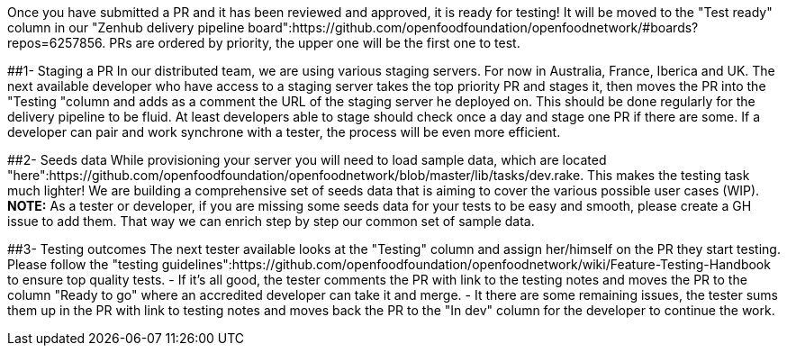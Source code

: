 Once you have submitted a PR and it has been reviewed and approved, it is ready for testing! It will be moved to the "Test ready" column in our "Zenhub delivery pipeline board":https://github.com/openfoodfoundation/openfoodnetwork/#boards?repos=6257856.
PRs are ordered by priority, the upper one will be the first one to test.

##1- Staging a PR
In our distributed team, we are using various staging servers. For now in Australia, France, Iberica and UK.
The next available developer who have access to a staging server takes the top priority PR and stages it, then moves the PR into the "Testing "column and adds as a comment the URL of the staging server he deployed on.
This should be done regularly for the delivery pipeline to be fluid. At least developers able to stage should check once a day and stage one PR if there are some. If a developer can pair and work synchrone with a tester, the process will be even more efficient.
[Pau do we need to add something on single password thing here?]

##2- Seeds data
While provisioning your server you will need to load sample data, which are located "here":https://github.com/openfoodfoundation/openfoodnetwork/blob/master/lib/tasks/dev.rake.
This makes the testing task much lighter! We are building a comprehensive set of seeds data that is aiming to cover the various possible user cases (WIP).
**NOTE:** As a tester or developer, if you are missing some seeds data for your tests to be easy and smooth, please create a GH issue to add them. That way we can enrich step by step our common set of sample data.

##3- Testing outcomes
The next tester available looks at the "Testing" column and assign her/himself on the PR they start testing.
Please follow the "testing guidelines":https://github.com/openfoodfoundation/openfoodnetwork/wiki/Feature-Testing-Handbook to ensure top quality tests.
- If it's all good, the tester comments the PR with link to the testing notes and moves the PR to the column "Ready to go" where an accredited developer can take it and merge.
- It there are some remaining issues, the tester sums them up in the PR with link to testing notes and moves back the PR to the "In dev" column for the developer to continue the work.
